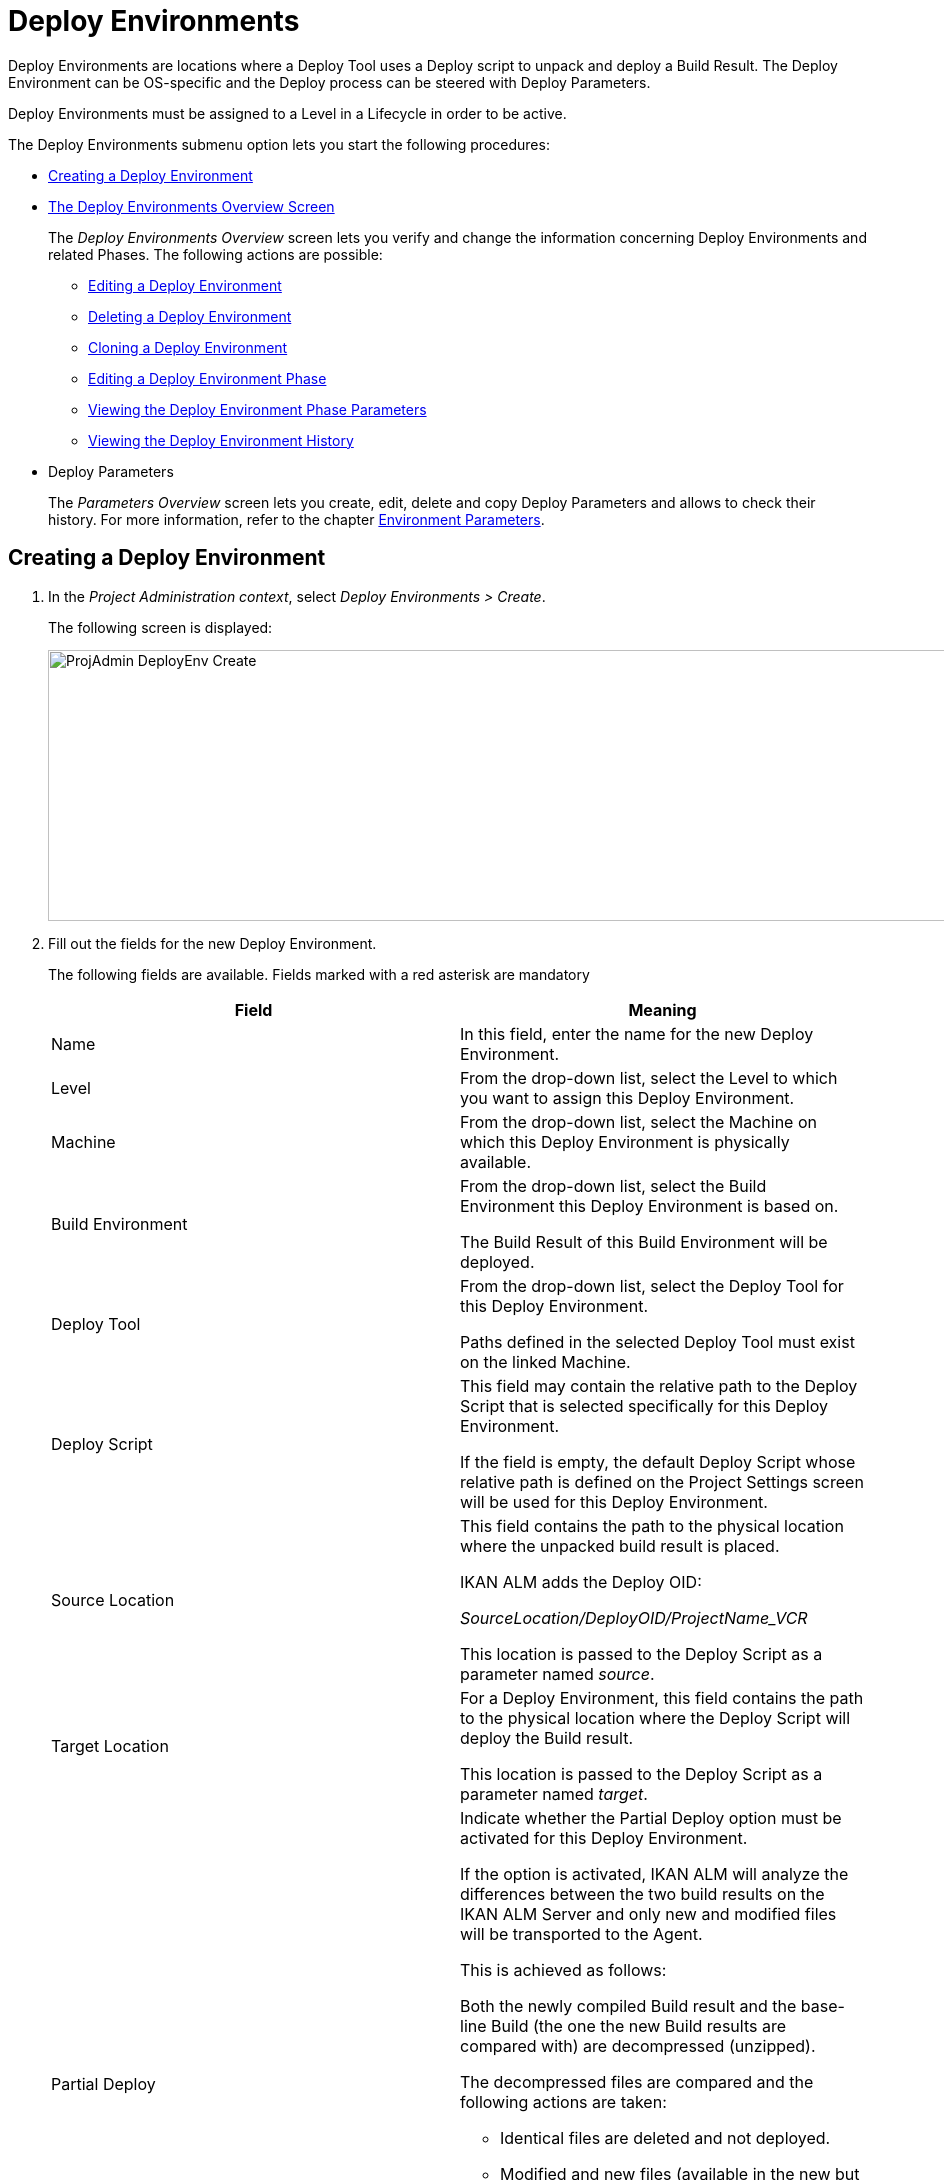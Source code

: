 // The imagesdir attribute is only needed to display images during offline editing. Antora neglects the attribute.
:imagesdir: ../images

[[_projadm_deployenvironmentsoverview]]
[[_projadm_deployenvironments]]
= Deploy Environments 

(((Project Administration ,Deploy Environments)))  (((Project Management Options ,Deploy Environments)))  (((Deploy Environments))) 

Deploy Environments are locations where a Deploy Tool uses a Deploy script to unpack and deploy a Build Result.
The Deploy Environment can be OS-specific and the Deploy process can be steered with Deploy Parameters.

Deploy Environments must be assigned to a Level in a Lifecycle in order to be active.

The Deploy Environments submenu option lets you start the following procedures:

* <<ProjAdm_DeployEnv.adoc#_pcreatedeployenvironment,Creating a Deploy Environment>>
* <<ProjAdm_DeployEnv.adoc#_projadm_deployenvironmentsoverview,The Deploy Environments Overview Screen>>
+
The _Deploy Environments Overview_ screen lets you verify and change the information concerning Deploy Environments and related Phases.
The following actions are possible:

** <<ProjAdm_DeployEnv.adoc#_projadm_deplenv_edit,Editing a Deploy Environment>>
** <<ProjAdm_DeployEnv.adoc#_projadm_deplenv_delete,Deleting a Deploy Environment>>
** <<ProjAdm_DeployEnv.adoc#_projadm_deplenv_clone,Cloning a Deploy Environment>>
** <<ProjAdm_DeployEnv.adoc#_projadm_deployenv_phaseedit,Editing a Deploy Environment Phase>>
** <<ProjAdm_DeployEnv.adoc#_projadm_deployenv_viewbuildenvphaseparams,Viewing the Deploy Environment Phase Parameters>>
** <<ProjAdm_DeployEnv.adoc#_projadm_deployenv_historyview,Viewing the Deploy Environment History>>
* Deploy Parameters
+
The _Parameters Overview_ screen lets you create, edit, delete and copy Deploy Parameters and allows to check their history.
For more information, refer to the chapter <<ProjAdm_EnvParams.adoc#_projadm_environmentparameters,Environment Parameters>>.

[[_pcreatedeployenvironment]]
== Creating a Deploy Environment
(((Deploy Environments ,Creating))) 

. In the __Project Administration context__, select __Deploy Environments > Create__.
+
The following screen is displayed:
+
image::ProjAdmin-DeployEnv-Create.png[,929,271] 
+
. Fill out the fields for the new Deploy Environment.
+
The following fields are available.
Fields marked with a red asterisk are mandatory
+

[cols="1,1", frame="topbot", options="header"]
|===
| Field
| Meaning

|Name
|In this field, enter the name for the new Deploy Environment.

|Level
|From the drop-down list, select the Level to which you want to assign this Deploy Environment.

|Machine
|From the drop-down list, select the Machine on which this Deploy Environment is physically available.

|Build Environment
|From the drop-down list, select the Build Environment this Deploy Environment is based on.

The Build Result of this Build Environment will be deployed.

|Deploy Tool
|From the drop-down list, select the Deploy Tool for this Deploy Environment.

Paths defined in the selected Deploy Tool must exist on the linked Machine.

|Deploy Script
|This field may contain the relative path to the Deploy Script that is selected specifically for this Deploy Environment.

If the field is empty, the default Deploy Script whose relative path is defined on the Project Settings screen will be used for this Deploy Environment.

|Source Location
|This field contains the path to the physical location where the unpacked build result is placed.

IKAN ALM adds the Deploy OID:

_SourceLocation/DeployOID/ProjectName_VCR_

This location is passed to the Deploy Script as a parameter named __source__.

|Target Location
|For a Deploy Environment, this field contains the path to the physical location where the Deploy Script will deploy the Build result.

This location is passed to the Deploy Script as a parameter named __target__.

|Partial Deploy
a|Indicate whether the Partial Deploy option must be activated for this Deploy Environment.

If the option is activated, IKAN ALM will analyze the differences between the two build results on the IKAN ALM Server and only new and modified files will be transported to the Agent.

This is achieved as follows:

Both the newly compiled Build result and the base-line Build (the one the new Build results are compared with) are decompressed (unzipped).

The decompressed files are compared and the following actions are taken:

* Identical files are deleted and not deployed.
* Modified and new files (available in the new but not in the base-line Build results) are transported.
* For deleted files (available in the base-line Build result, but not in the new one), dummy files with names in the format _FileName.to_be_deleted_ are created. The Deploy Script must be written in such a way, that it deletes the matching files from the Deploy Environment`'s Source Location.


|Debug
|Select whether or not the Debug option must be activated for this Deploy Environment.

If Debug is activated for a Deploy Environment, the Build Clean-up action (<<Desktop_LevelRequests.adoc#_srebuildanddeploylr,action 28 of the Build and Deploy Level Requests Overview>>) will not be performed, so that the user may use the available build results to run the deploy script manually for testing purposes.

|User Controlled Parameters
|Allow Users with a Project User role to create, read, update and delete Environment Parameters. Once enabled, the Parameters retain this state even if a Project Administrator disables this option afterwards.
|===

. Verify the information on the _Deploy Environments Overview_ panel.
+

[NOTE]
====
This Overview lists __all__ Deploy Environments defined for __all__ Levels belonging to the selected Project.
====
+
For more information on the available links, refer to <<ProjAdm_DeployEnv.adoc#_projadm_deployenvironmentsoverview,The Deploy Environments Overview Screen>>.
. Click _Create_ to confirm the creation of the new Deploy Environment.
+
You can also click the _Reset_ button to clear the fields and restore the initial values.


[[_projadm_deployenvironmentsoverview]]
== The Deploy Environments Overview Screen 
(((Deploy Environments ,Overview))) 

. In the __Project Administration context__, select __Deploy Environments > Overview__.
+
The following screen is displayed:
+
image::ProjAdmin-DeployEnv-Overview.png[,1218,392] 
+
. Define the required search criteria on the search panel.
+
The list of items on the overview will be automatically updated based on the selected criteria.
+
You can also:

* click the _Show/hide advanced options_ link to display or hide all available search criteria,
* click the _Search_ link to refresh the list based on the current search criteria,
* click the _Reset search_ link to clear the search fields,
. Verify the Information available on the __Deploy Environments Overview__.
+
For a detailed description of the fields, see <<ProjAdm_DeployEnv.adoc#_pcreatedeployenvironment,Creating a Deploy Environment>>.
+

[NOTE]
====
Columns marked with the image:icons/icon_sort.png[,15,15]  icon can be sorted alphabetically (ascending or descending).
====
. Depending on your access rights, the following links may be available on the _Deploy Environments Overview_ panel:
+

[cols="1,1", frame="topbot"]
|===

|image:icons/edit.gif[,15,15] 
|Edit

This option allows editing a the Deploy Environment settings.

<<ProjAdm_DeployEnv.adoc#_projadm_deplenv_edit,Editing a Deploy Environment>>

|image:icons/delete.gif[,15,15] 
|Delete

This option allows deleting a Deploy Environment.

<<ProjAdm_DeployEnv.adoc#_projadm_deplenv_delete,Deleting a Deploy Environment>>

|image:icons/clone.gif[,15,15] 
|clone

This option allows cloning a Deploy Environment.

<<ProjAdm_DeployEnv.adoc#_projadm_deplenv_clone,Cloning a Deploy Environment>>

|image:icons/edit_phases.gif[,15,15] 
|Edit Phases

This option allows editing the Deploy Environment Phases.

<<ProjAdm_DeployEnv.adoc#_projadm_deployenv_phaseedit,Editing a Deploy Environment Phase>>

|image:icons/icon_viewparameters.png[,15,15] 
|View Parameters

This option allows viewing the Deploy Environment Parameters.

<<ProjAdm_DeployEnv.adoc#_projadm_deployenv_viewdeployenvparams,Viewing the Deploy Environment Parameters>>

|image:icons/history.gif[,15,15] 
|History

This option allows viewing the Deploy Environment History.

<<ProjAdm_DeployEnv.adoc#_projadm_deployenv_historyview,Viewing the Deploy Environment History>>
|===

[[_projadm_deplenv_edit]]
=== Editing a Deploy Environment 
(((Deploy Environments ,Editing))) 

. Switch to the _Deploy Environments Overview_ screen.
+
<<ProjAdm_DeployEnv.adoc#_projadm_deployenvironmentsoverview,The Deploy Environments Overview Screen>>
. Click image:icons/edit.gif[,15,15] _Edit_ to change the selected Deploy Environment definition.
+
The following screen is displayed:
+
image::ProjAdmin-DeployEnv-Edit.png[,1217,499] 
+
. Click the _Edit_ button on the _Deploy Environment Info_ panel.
+
The __Edit Deploy Environment __window is displayed:
+
image::ProjAdmin-DeployEnv-Edit_popup.png[,480,360] 
+
. Edit the fields as required.
+
For a detailed description of the fields, refer to <<ProjAdm_DeployEnv.adoc#_pcreatedeployenvironment,Creating a Deploy Environment>>.
. Click Save, once you have finished your changes.
+
You can also click __Refresh __to retrieve the settings from the database or __Cancel __to return to the __Edit Deploy Environment__ screen without saving your changes.

[[_projadm_deplenv_delete]]
=== Deleting a Deploy Environment 
(((Deploy Environments ,Deleting))) 

. Switch to the _Deploy Environments Overview_ screen.
+
<<ProjAdm_DeployEnv.adoc#_projadm_deployenvironmentsoverview,The Deploy Environments Overview Screen>>
. Click image:icons/delete.gif[,15,15] __Delete __to delete the selected Deploy Environment definition.
+
The following screen is displayed:
+
image::ProjAdmin-DeployEnv-Delete.png[,770,232] 
+
. Click __Delete__ to confirm the deletion.
+
You can also click __Back__ to return to the previous screen without deleting the Environment.
+

[NOTE]
====
Deleting a Deploy Environments may also delete Historical information linked to the Environment, like Deploys and Deploy Logs.
====

[[_projadm_deplenv_clone]]
=== Cloning a Deploy Environment 
(((Deploy Environments ,Cloning))) 

When cloning an Environment, all settings, including the Phases and Parameters, will be cloned.

. Switch to the _Deploy Environments Overview_ screen.
+
<<ProjAdm_DeployEnv.adoc#_projadm_deployenvironmentsoverview,The Deploy Environments Overview Screen>>
. Click image:icons/clone.gif[,15,15] _Clone_ to clone the selected Deploy Environment definition.
+
The following screen is displayed:
+
image::ProjAdmin-DeployEnv-Clone.png[,1217,469] 
+
. On the _clone Deploy Environment_ panel, specify the _Name_ and __Target Location__, and specify a Level for the new Environment.
+
If required, you can also edit the other fields.
For a detailed description of the fields, refer to <<ProjAdm_DeployEnv.adoc#_pcreatedeployenvironment,Creating a Deploy Environment>>.
. Click _Clone_ to confirm the action.
+
You can also click __Back__ to return to the previous screen without cloning the Environment.


[[_projadm_deplanv_phases]]
=== Deploy Environment Phases 
(((Deploy Environments ,Phases)))  (((Phases ,Deploy Environment))) 

When creating a Deploy Environment, IKAN ALM will automatically link the default flow of Deploy Environment Phases to it.

The default Phases are:

* Transport Build Result
* Decompress Build Result
* Verify Deploy Script
* Execute Deploy Script
* Cleanup Build Result


When executing a Deploy for this Environment, a log will be created for each of the Phases. The logs will be shown on the _Level Request Details_ page. For more information, see : <<Desktop_LevelRequests.adoc#_dekstop_lr_detailedoverview,Level Request Detail>>.

Refer to the following procedures for more information:

* <<ProjAdm_DeployEnv.adoc#_projadm_deplenv_phaseoverviewscreen,The Deploy Environment Phases Overview Screen>>
* <<ProjAdm_DeployEnv.adoc#_projadm_deploenv_phasesinsert,Inserting a Deploy Environment Phase>>
* <<ProjAdm_DeployEnv.adoc#_projadm_deployenv_phaseedit,Editing a Deploy Environment Phase>>
* <<ProjAdm_DeployEnv.adoc#_projadm_deployenv_modifyorderphases,Changing the Order of the Deploy Environment Phases>>
* <<ProjAdm_DeployEnv.adoc#_projadm_deployenv_viewbuildenvphaseparams,Viewing the Deploy Environment Phase Parameters>>
* <<ProjAdm_DeployEnv.adoc#_projadm_deployenv_phasedelete,Deleting a Deploy Environment Phase>>

[[_projadm_deplenv_phaseoverviewscreen]]
==== The Deploy Environment Phases Overview Screen 
(((Deploy Environments ,Phases ,Overview Screen)))  (((Parameters ,Deploy Environment Phase))) 

. Switch to the _Deploy Environments Overview_ screen.
+
<<ProjAdm_DeployEnv.adoc#_projadm_deployenvironmentsoverview,The Deploy Environments Overview Screen>>
. On the _Deploy Environments Overview_ panel, click the image:icons/edit_phases.gif[,15,15] _Edit Phases_ link.
+
The _Deploy Environment Phases Overview_ screen is displayed:
+
image::ProjAdmin-DeployEnv-EditPhases.png[,723,488] 
+

[NOTE]
====
A link to this screen is also available on the __Edit Deploy Environment __screen.
====
. Use the links on the _Phases Overview_ panel, if required.
+
The following links are available:

* The image:icons/up.gif[,15,15] _Up_ and image:icons/down.gif[,15,15] _Down_ links to change the order of the Phases.
* The image:icons/edit.gif[,15,15] _Edit_ link to edit the Phase`'s settings. <<ProjAdm_DeployEnv.adoc#_projadm_deployenv_phaseedit,Editing a Deploy Environment Phase>>
* The image:icons/icon_viewparameters.png[,15,15] _View Parameters_ link to manage the mandatory and optional Phase Parameters. <<ProjAdm_DeployEnv.adoc#_projadm_deployenv_viewbuildenvphaseparams,Viewing the Deploy Environment Phase Parameters>>
* The image:icons/delete.gif[,15,15] _Delete_ link to delete a Phase. <<ProjAdm_DeployEnv.adoc#_projadm_deployenv_phasedelete,Deleting a Deploy Environment Phase>>
. Insert a Phase, if required.
+
Select the _Insert Phase_ link underneath the _Phases Overview_ panel.
+
<<ProjAdm_DeployEnv.adoc#_projadm_deploenv_phasesinsert,Inserting a Deploy Environment Phase>>
. When done, click _Back_ to return to the _Deploy Environments Overview_ screen.

[[_projadm_deploenv_phasesinsert]]
==== Inserting a Deploy Environment Phase 
(((Deploy Environments ,Phases ,Inserting))) 

. Switch to the _Deploy Environments Overview_ screen.
+
<<ProjAdm_DeployEnv.adoc#_projadm_deployenvironmentsoverview,The Deploy Environments Overview Screen>>
. On the _Deploy Environments Overview_ panel, click the image:icons/edit_phases.gif[,15,15] _Edit Phases_ link.
. On the _Phases Overview_ panel, click the _Insert Phase_ link.
+
The _Insert Phase_ screen is displayed.
+
image::ProjAdmin-DeployEnv-InsertPhase.png[,925,652] 
+
. Select a Phase to insert from the _Available Phases_ panel.
. Fill out the fields for the new Phase.
+
The following fields are available:
+

[cols="1,1", frame="topbot", options="header"]
|===
| Field
| Meaning

|Phase
|from the _Available
Phases_ panel, select the Phase to add.

|Fail on Error
|In this field, indicate whether the Deploy is considered failed when this Phase goes into Error.

|Insert at Position
|This field indicates at which position the Phase will be inserted into the Deploy Environment workflow.
The Phase Position is also indicated on the _Phases Overview_ panel.

|Next Phase On Error
|In this field, indicate the next Phase to execute in case this Phase goes into Error.

|Label
|In this optional field you can add a Label for the Phase to be inserted.

In case you use the same Phase several times, adding a label is useful to provide additional information concerning the usage of the Phase.
|===

. Click __Insert__ to confirm the creation of the new Phase.
+
You can also click _Cancel_ to return to the previous screen without saving the changes.

[[_projadm_deployenv_phaseedit]]
==== Editing a Deploy Environment Phase 
(((Deploy Environments ,Phases ,Editing))) 

. Switch to the _Deploy Environments Overview_ screen.
+
<<ProjAdm_DeployEnv.adoc#_projadm_deployenvironmentsoverview,The Deploy Environments Overview Screen>>
. On the _Deploy Environments Overview_ panel, click the image:icons/edit_phases.gif[,15,15] _Edit Phases_ link.
. Click the image:icons/edit.gif[,15,15]  Edit link in front of the Phase you want to edit.
+
The _Edit Deploy Environment
Phase_ window is displayed.
+
image::ProjAdmin-DeployEnv-EditDeployEnvPhase.png[,546,227] 
+
. Edit the fields on the _Edit Deploy Environment Phase_ panel.
+
For a description of the fields, refer to the section <<ProjAdm_DeployEnv.adoc#_projadm_deploenv_phasesinsert,Inserting a Deploy Environment Phase>>.
. Click __Save __to save your changes.
+
You can also click __Refresh __to retrieve the settings from the database or__ Cancel__ to return to the previous screen without saving your changes.

[[_projadm_deployenv_modifyorderphases]]
==== Changing the Order of the Deploy Environment Phases 
(((Deploy Environments ,Phases ,Changing the order))) 

. Switch to the _Deploy Environments Overview_ screen.
+
<<ProjAdm_DeployEnv.adoc#_projadm_deployenvironmentsoverview,The Deploy Environments Overview Screen>>
+
. On the _Deploy Environments Overview_ panel, click the image:icons/edit_phases.gif[,15,15] _Edit Phases_ link.
. Use the image:icons/up.gif[,15,15] __Up __and image:icons/down.gif[,15,15] _Down_ links in front of a Deploy Environment Phase to change its position in the sequence.
. Click _Back_ to return to the _Deploy Environments Overview_ screen.
+

[WARNING]
--
Avoid changing a Phase`'s position in such a way that its _Next Phase on Error_ is in an earlier position in the workflow: this could result in an infinite loop.
--

[[_projadm_deployenv_viewbuildenvphaseparams]]
==== Viewing the Deploy Environment Phase Parameters 
(((Deploy Environments ,Phases ,Viewing the Deploy Environment Phase Parameters)))  (((Parameters ,Deploy Environment Phase))) 

. Switch to the _Deploy Environments Overview_ screen.
+
<<ProjAdm_DeployEnv.adoc#_projadm_deployenvironmentsoverview,The Deploy Environments Overview Screen>>
. On the _Deploy Environments Overview_ panel, click the image:icons/edit_phases.gif[,15,15] _Edit Phases_ link.
. Click the image:icons/icon_viewparameters.png[,15,15] _View Parameters_ links in front of a Deploy Environment Phase you want to manage the Phase Parameters for.
+
The _Phase Parameter Overview_ screen is displayed.
+
image::ProjAdmin-DeployEnv-DeployEnvPhaseParamsOverview.png[,761,654] 
+
. Verify the Deploy Environment Phase Parameters.
+
The _Phase Parameters_ panel displays all the defined Parameters of the Deploy Environment Phase and allows you to create non-mandatory Phase Parameters.
+
The following fields are available:
+

[cols="1,1", frame="topbot", options="header"]
|===
| Field
| Meaning

|Name
|The name of the Parameter.

This field may not be changed since it is defined in Global Administration.

|Value
|The Value of the Parameter. 

Initially, when the Phase is inserted, the value will be copied from the Default Value in Global Administration (if provided).

This field may be changed by Editing the Phase Parameter.

|Integration Type
a|This field indicates whether the value of the Parameter is a simple text value, or whether it represents a link (an integration) to an IKAN ALM Global Administration object type.

The possible values are:

* None: the value is simple text
* Transporter: link to a Transporter
* VCR: link to a Version Control Repository
* ITS: link to an Issue Tracking System
* Scripting Tool: link to a Scripting Tool
* ANT: link to an Ant Scripting Tool
* GRADLE: link to a Gradle Scripting Tool
* NANT: link to a NAnt Scripting Tool
* MAVEN2: link to a Maven2 Scripting Tool

This field may not be changed since it is defined in Global Administration.

|Mandatory
|This field indicates whether the Parameter has been created automatically when the Phase is inserted in the Level.
This is the case for Mandatory Parameters.

Non-mandatory Parameters must be created after the Phase has been inserted in the Level, using the _Create Parameter_ link.

This field may not be changed since it is defined in Global Administration.

|Secure
|This field indicates whether the Parameter is secured or not.

This field may not be changed since it is defined in Global Administration.
|===

. Click the image:icons/edit.gif[,15,15] _Edit Parameter_ link next to a Phase Parameter.
+
The following pop-up window will be displayed.
+
image::ProjAdmin-DeployEnv-DeployEnvPhaseParams-EditValue.png[,412,166] 
+
Set the value of the Deploy Environment Phase Parameter and click _Save_ to save the value.
+
You can also click:

* _Refresh_ to retrieve the settings from the database.
* _Cancel_ to return to the _Phase Parameter Overview_ screen without saving a value.

+
. If you want to create a non-mandatory Phase Parameter, click the image:icons/icon_createparameter.png[,15,15] _Create Parameter_ link next to a Phase Parameter.
+
The following pop-up window will be displayed.
+
image::ProjAdmin-DeployEnv-DeployEnvPhaseParams-CreateParam.png[,412,165] 
+
If a default Parameter value has been set in Global Administration, that value will be suggested.
+
Set the value of the Deploy Environment Phase Parameter and click __Create__.

* _Reset_ to retrieve the settings from the database.
* _Cancel_ to return to the _Phase Parameter Overview_ screen without saving a value.
. If you want to delete a non-mandatory Phase Parameter, click the image:icons/delete.gif[,15,15] _Delete Parameter_ link next to a Phase Parameter.
+
The following pop-up window will be displayed.
+
image::ProjAdmin-DeployEnv-DeployEnvPhaseParams-DeleteParamValue.png[,374,136] 
+
Click _Delete_ to confirm the deletion of the mandatory Deploy Environment Phase Parameter.
+
You can also click _Cancel_ to close the pop-up window without deleting the Parameter.
. Click the image:icons/Phase_EditEnvPhaseParameter.png[,15,15] _Edit Global Phase Parameter_ link next to a Phase Parameter.
+
The User will be redirected to the _Edit Phase_ screen (in the Global Administration context) and the _Edit Phase
Parameter Value_ pop-up window is opened.
+
image::ProjAdmin-DeployEnv-DeployEnvPhaseParams-EditGlobalPhaseParam.png[,743,630] 
+
You can Edit the Global Phase Parameter as described in the section <<GlobAdm_Phases.adoc#_globadm_phaseparameters_editing,Editing Phase Parameters>>.
+
To go back to the Phase Parameter in the Project Administration context, click the appropriate image:icons/Phase_EditEnvPhaseParameter.png[,15,15] _ Edit Environment
Phase Parameter_ link in the _Connected Environment
Parameters_ panel.


[[_projadm_deployenv_phasedelete]]
==== Deleting a Deploy Environment Phase 
(((Deploy Environments ,Phases ,Deleting))) 

[[_cacfbgcc]]
. Switch to the _Deploy Environments Overview_ screen.
+
<<ProjAdm_DeployEnv.adoc#_projadm_deployenvironmentsoverview,The Deploy Environments Overview Screen>>
. On the _Deploy Environments Overview_ panel, click the image:icons/edit_phases.gif[,15,15] _Edit Phases_ link.
. On the __Phases Overview__ panel, click the Delete link.
+
The _Delete Deploy Environment Phase_ screen is displayed.
+
image::ProjAdmin-DeployEnv-DeletePhase.png[,359,110] 
+
. Click _Yes_ to confirm the deletion of the Phase.
+
You can also click _No_ to return to the previous screen without deleting the Deploy Environment Phase.

[[_projadm_deployenv_viewdeployenvparams]]
=== Viewing the Deploy Environment Parameters 
(((Deploy Environments ,View Parameters)))  (((Parameters ,Deploy Environment))) 

. Switch to the _Deploy Environments Overview_ screen.
+
<<ProjAdm_DeployEnv.adoc#_projadm_deployenvironmentsoverview,The Deploy Environments Overview Screen>>
. Click image:icons/icon_viewparameters.png[,15,15] _View Parameters_ to view all parameters defined for the selected Deploy Environment.
+
The following screen is displayed:
+
image::ProjAdmin-DeployEnv-ViewParameters.png[,1217,625] 
+
For a more detailed description of this screen, refer to the section <<ProjAdm_EnvParams.adoc#_environmentparams_create,Creating Environment Parameters>>.


[[_projadm_deployenv_historyview]]
=== Viewing the Deploy Environment History 
(((Deploy Environments ,History))) 

. Switch to the _Deploy Environments Overview_ screen.
+
<<ProjAdm_DeployEnv.adoc#_projadm_deployenvironmentsoverview,The Deploy Environments Overview Screen>>
. Click the image:icons/history.gif[,15,15] _History_ link to display the __Deploy Environment History View__.
+
For more detailed information concerning this __History
View__, refer to the section <<App_HistoryEventLogging.adoc#_historyeventlogging,History and Event Logging>>.
+
Click __Back __to return to the previous screen.
